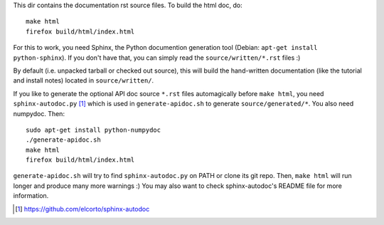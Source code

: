 This dir contains the documentation rst source files. To build the html doc,
do::

    make html
    firefox build/html/index.html

For this to work, you need Sphinx, the Python documention generation tool
(Debian: ``apt-get install python-sphinx``). If you don't have that, you can
simply read the ``source/written/*.rst`` files :)

By default (i.e. unpacked tarball or checked out source), this will build the
hand-written documentation (like the tutorial and install notes) located in
``source/written/``.

If you like to generate the optional API doc source ``*.rst`` files
automagically before ``make html``, you need ``sphinx-autodoc.py`` [1]_ which
is used in ``generate-apidoc.sh`` to generate ``source/generated/*``. You
also need numpydoc. Then::

    sudo apt-get install python-numpydoc
    ./generate-apidoc.sh
    make html
    firefox build/html/index.html

``generate-apidoc.sh`` will try to find ``sphinx-autodoc.py`` on PATH or clone
its git repo. Then, ``make html`` will run longer and produce many more
warnings :) You may also want to check sphinx-autodoc's README file for more
information.

.. [1] https://github.com/elcorto/sphinx-autodoc
